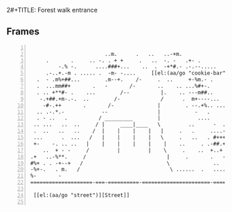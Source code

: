 2#+TITLE: Forest walk entrance
#+DATE: <2024-03-09 Sat>
#+AUTHOR: Shane Mulligan
#+KEYWORDS: ascii-adventures

** Frames
:PROPERTIES:
:delay:    1
:END:

#+BEGIN_SRC text -n :async :results verbatim code :lang text

                          ..m.      .   ..   ..-+m.
       .       .     .. -. . + +     .   ..  -. -   .+- .        ....
           -.% -.      ....###+...    ..  .  -+*#.- .-.--.....     . ..
       .-..+.-m . ..... .  -m- -....     [[el:(aa/go "cookie-bar")][Cookie Bar]]      ++-..  m  %   .     .
    .  - .m%+##...        .m--+.    /-     .  ..     +-%m.- .      .
    .  ...mm##+       .   -       /-       ..    .. ...%#+-.           .
    . .. +**#- .    ...        /--          |.    .. ---m##..         .
     -.+##.+m-.-.  ..        /-             /      .  m+----...
      -#-.++       .       /-              |        . --.+%.. .....
    .. .-.*.-            --                |           -   .       .
    . - ..   .          / _________        |            ....       .+-.
   .. ...   ..  ..     / |     ____|____   \         ..      -  . .--        ..
   .  ..   ..   ..    /  |    |    |    |   |     .   .     ....--.-.%        ..
   ...      .  ...   /   |    |    |    |   \     .   ..   . #+++...+#-
   +-    -. .. ..   |    |    |    |    |    |    ..     . .-##.+.-..+-.
      ..  + - -     /         |         |    \     .    ..  +..+ -.  .-.         ..
  .+   ..-%**.     /                          |     .       .   -     .         ..
  #%+ . . -+--+   /                           \              ..             .
  -%+-.   . m.   /                             \ ......  .   ....    .
  %-       -
  ====================-===-==========-======================-==============-=====-=

   [[el:(aa/go "street")][Street]]

#+END_SRC
